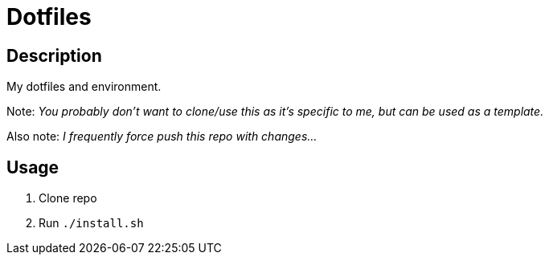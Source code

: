 = Dotfiles

== Description

My dotfiles and environment.

Note: _You probably don't want to clone/use this as it's specific to me, but can be used as a template._

Also note: _I frequently force push this repo with changes..._

== Usage

1. Clone repo
1. Run `./install.sh`

